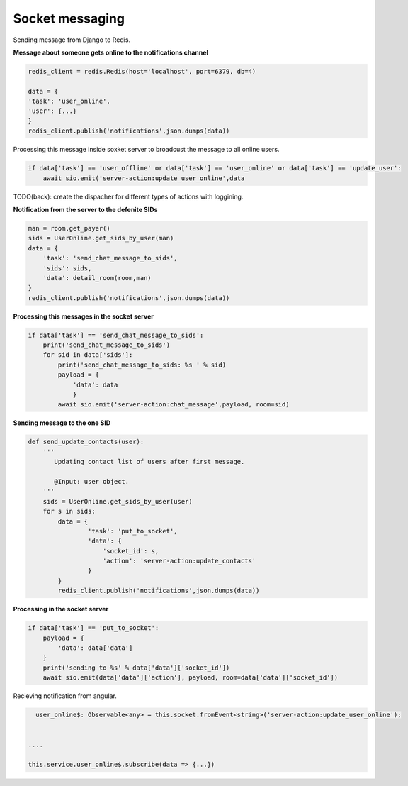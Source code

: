 Socket messaging
-----------------

Sending message from Django to Redis.


**Message about someone gets online to the notifications channel**

.. code::

    redis_client = redis.Redis(host='localhost', port=6379, db=4)

    data = {
    'task': 'user_online',
    'user': {...}
    }
    redis_client.publish('notifications',json.dumps(data))




Processing this message inside soxket server to broadcust the message to all online users.

.. code::

        if data['task'] == 'user_offline' or data['task'] == 'user_online' or data['task'] == 'update_user':
            await sio.emit('server-action:update_user_online',data

TODO(back): create the dispacher for different types of actions with loggining.


**Notification from the server to the defenite SIDs**

.. code::

    man = room.get_payer()
    sids = UserOnline.get_sids_by_user(man)
    data = {
        'task': 'send_chat_message_to_sids',
        'sids': sids,
        'data': detail_room(room,man)
    }
    redis_client.publish('notifications',json.dumps(data))

**Processing this messages in the socket server**


.. code::

        if data['task'] == 'send_chat_message_to_sids':
            print('send_chat_message_to_sids')
            for sid in data['sids']:
                print('send_chat_message_to_sids: %s ' % sid)
                payload = {
                    'data': data
                    }
                await sio.emit('server-action:chat_message',payload, room=sid)

**Sending message to the one SID**

.. code::

    def send_update_contacts(user):
        '''
           Updating contact list of users after first message.

           @Input: user object.
        '''
        sids = UserOnline.get_sids_by_user(user)
        for s in sids:
            data = {
                    'task': 'put_to_socket',
                    'data': {
                        'socket_id': s,
                        'action': 'server-action:update_contacts'
                    }
            }
            redis_client.publish('notifications',json.dumps(data))

**Processing in the socket server**

.. code::

        if data['task'] == 'put_to_socket':
            payload = {
                'data': data['data']
            }
            print('sending to %s' % data['data']['socket_id'])
            await sio.emit(data['data']['action'], payload, room=data['data']['socket_id'])



Recieving notification from angular.

.. code::

    user_online$: Observable<any> = this.socket.fromEvent<string>('server-action:update_user_online');


  ....

  this.service.user_online$.subscribe(data => {...})




